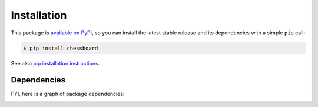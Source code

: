 Installation
============

This package is `available on PyPi <https://pypi.python.org/pypi/chessboard>`_,
so you can install the latest stable release and its dependencies with a simple
``pip`` call:

.. code-block:: shell-session

    $ pip install chessboard

See also `pip installation instructions
<https://pip.pypa.io/en/stable/installing/>`_.


Dependencies
------------

FYI, here is a graph of package dependencies:

.. image:: dependencies.png
   :alt: Package dependency graph
   :align: center
